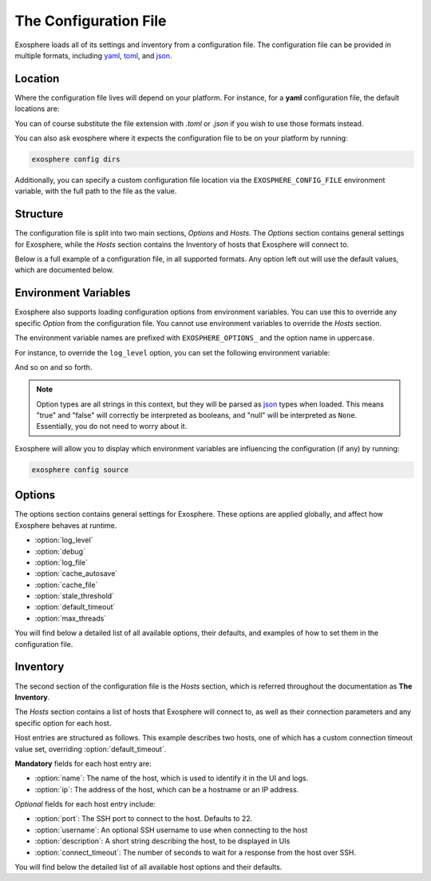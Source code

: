 The Configuration File
======================

Exosphere loads all of its settings and inventory from a configuration file.
The configuration file can be provided in multiple formats, including
`yaml`_, `toml`_, and `json`_.

Location
--------

Where the configuration file lives will depend on your platform.
For instance, for a **yaml** configuration file, the default locations are:

.. tabs::

    .. group-tab:: Linux, Unix

        ``~/.config/exosphere/config.yaml``

    .. group-tab:: MacOS

        ``~/Library/Application Support/exosphere/config.yaml``

    .. group-tab:: Windows

        ``%LOCALAPPDATA%/exosphere/config.yaml``

You can of course substitute the file extension with `.toml` or `.json` if you wish
to use those formats instead.

You can also ask exosphere where it expects the configuration file to be on your
platform by running:

.. code-block:: bash

    exosphere config dirs

Additionally, you can specify a custom configuration file location via the
``EXOSPHERE_CONFIG_FILE`` environment variable, with the full path to the file
as the value.

Structure
---------

The configuration file is split into two main sections, `Options` and `Hosts`.
The `Options` section contains general settings for Exosphere, while the `Hosts`
section contains the Inventory of hosts that Exosphere will connect to.

Below is a full example of a configuration file, in all supported formats.
Any option left out will use the default values, which are documented below.

.. tabs::

    .. group-tab:: YAML

        .. literalinclude:: ../../examples/config.yaml

    .. group-tab:: TOML

        .. literalinclude:: ../../examples/config.toml

    .. group-tab:: JSON

        .. literalinclude:: ../../examples/config.json

Environment Variables
---------------------

Exosphere also supports loading configuration options from environment variables.
You can use this to override any specific `Option` from the configuration file.
You cannot use environment variables to override the `Hosts` section.

The environment variable names are prefixed with ``EXOSPHERE_OPTIONS_`` and
the option name in uppercase.

For instance, to override the ``log_level`` option, you can set the following
environment variable:

.. tabs::

    .. group-tab:: Unix/MacOS

        .. code-block:: shell

            export EXOSPHERE_OPTIONS_LOG_LEVEL="DEBUG"

    .. group-tab:: Windows/PowerShell

        .. code-block:: powershell

            $env:EXOSPHERE_OPTIONS_LOG_LEVEL = "DEBUG"

    .. group-tab:: Windows/cmd

        .. code-block:: batch

            set EXOSPHERE_OPTIONS_LOG_LEVEL=DEBUG


And so on and so forth.

.. admonition:: Note

    Option types are all strings in this context, but they will be parsed
    as `json`_ types when loaded. This means "true" and "false" will correctly
    be interpreted as booleans, and "null" will be interpreted as ``None``.
    Essentially, you do not need to worry about it.

Exosphere will allow you to display which environment variables are influencing
the configuration (if any) by running:

.. code-block:: shell

    exosphere config source


Options
-------

The options section contains general settings for Exosphere.
These options are applied globally, and affect how Exosphere behaves at runtime.

- :option:`log_level`
- :option:`debug`
- :option:`log_file`
- :option:`cache_autosave`
- :option:`cache_file`
- :option:`stale_threshold`
- :option:`default_timeout`
- :option:`max_threads`

You will find below a detailed list of all available options, their defaults,
and examples of how to set them in the configuration file.


.. option:: log_level

    The logging level for Exosphere. This can be set to one of the following values,
    as a string:

    - DEBUG
    - INFO
    - WARNING
    - ERROR

    This controls the verbosity of the logs generated by Exosphere.

    **Default**: ``INFO``

    **Example**:

    .. tabs::

        .. group-tab:: YAML

            .. code-block:: yaml

                options:
                  log_level: DEBUG

        .. group-tab:: TOML

            .. code-block:: toml

                [options]
                log_level = "DEBUG"

        .. group-tab:: JSON

            .. code-block:: json

                {
                    "options": {
                        "log_level": "DEBUG"
                    }
                }

.. option:: debug

    Enable debug mode, which sets the root logger to DEBUG level.
    This is useful for development and debugging purposes, if you also
    want to see debug logs from libraries and other components.

    Normally, there's very little reason to enable this unless you are
    actively developing Exosphere or troubleshooting a specific issue.

    .. caution::

        Enabling debug mode will absolutely flood your logs with
        debug messages from both Exosphere and *all* of its dependencies.
        We do not recommend enabling this unless you know what you are doing.

        You probably want to set :option:`log_level` to ``DEBUG`` instead.

    **Default**: ``false``

    **Example**:

    .. tabs::

        .. group-tab:: YAML

            .. code-block:: yaml

                options:
                  debug: true

        .. group-tab:: TOML

            .. code-block:: toml

                [options]
                debug = true

        .. group-tab:: JSON

            .. code-block:: json

                {
                    "options": {
                        "debug": true
                    }
                }

.. option:: log_file

    A filesystem path to a file where Exosphere will write logs.
    If not set, Exosphere will use the platform default location for logs.

    You can set this to any valid path on your filesystem where you have
    write permissions.

    **Default**: (Platform Default)

    **Example**:

    .. tabs::

        .. group-tab:: YAML

            .. code-block:: yaml

                options:
                  log_file: /home/alice/tmp/exosphere.log

        .. group-tab:: TOML

            .. code-block:: toml

                [options]
                log_file = "/home/alice/exosphere.log"

        .. group-tab:: JSON

            .. code-block:: json

                {
                    "options": {
                        "log_file": "/home/alice/exosphere.log"
                    }
                }

.. option:: cache_autosave

    Automatically save the state to disk when changes are made.
    This is on by default, and probably should not be turned off
    unless you have a very specific reason to do so.

    If this is disabled, you will need to manually save the state
    with ``inventory save`` from the interactive mode for changes 
    to systems state to persist across executions.

    See :doc:`cachefile` for more details on the cache file

    .. caution::

        Note that a manual save can only be done in interactive mode.
        Running Exosphere in non-interactive mode with this option disabled
        will not save the state at all between executions.


    **Default**: ``true``

    **Example**:

    .. tabs::

        .. group-tab:: YAML

            .. code-block:: yaml

                options:
                  cache_autosave: false

        .. group-tab:: TOML

            .. code-block:: toml

                [options]
                cache_autosave = false

        .. group-tab:: JSON

            .. code-block:: json

                {
                    "options": {
                        "cache_autosave": false
                    }
                }

.. option:: cache_file

    A filesystem path to a file where Exosphere will store the state of the inventory.
    If not set, Exosphere will use the platform default location for the cache file.

    This file is used to persist the state of the inventory across executions,
    including the results of discovery, host updates, last check times, and more.

    The file is lzma compressed to save space, and is not human readable.

    It can be cleared with the ``exosphere inventory clear`` command, without
    having to delete the file manually.

    See :doc:`cachefile` for more details on the cache file

    **Default**: (Platform Default)

    **Example**:

    .. tabs::

        .. group-tab:: YAML

            .. code-block:: yaml

                options:
                  cache_file: /home/alice/tmp/exosphere.db

        .. group-tab:: TOML

            .. code-block:: toml

                [options]
                cache_file = "/home/alice/tmp/exosphere.db"

        .. group-tab:: JSON

            .. code-block:: json

                {
                    "options": {
                        "cache_file": "/home/alice/tmp/exosphere.db"
                    }
                }

.. option:: stale_threshold

    The number of seconds after which a host data is considered stale.

    If a host has not been refreshed in this many seconds, an asterisk or
    similar flag will be shown in the UIs to indicated that the update count
    may not be accurate, and that the host should be refreshed.

    The default is 24 hours, which is reasonable, but you may want a shorter
    or longer span of time depending on your environment.

    **Default**: ``86400`` (24 hours)

    **Example**:

    .. tabs::

        .. group-tab:: YAML

            .. code-block:: yaml

                options:
                  stale_threshold: 3600  # 1 hour

        .. group-tab:: TOML

            .. code-block:: toml

                [options]
                stale_threshold = 3600  # 1 hour

        .. group-tab:: JSON

            .. code-block:: json

                {
                    "options": {
                        "stale_threshold": 3600
                    }
                }

.. option:: default_timeout

    The number of seconds to wait for a response for a host over ssh.

    This is the maximum time Exosphere will wait for a response from a host
    before timing out, flagging the host as offline, or raising an error condition.

    This is useful for hosts that may be slow to respond, or if you have
    a large number of hosts and want to avoid long delays on That One Host.

    .. admonition:: Note

        This is the global value that, by default, applies to all hosts.
        It can be overridden on a per-host basis in the inventory, inside
        the `hosts` section, via :option:`connect_timeout`.


    **Default**: ``10`` (seconds)

    **Example**:

    .. tabs::

        .. group-tab:: YAML

            .. code-block:: yaml

                options:
                  default_timeout: 60  # 1 minute

        .. group-tab:: TOML

            .. code-block:: toml

                [options]
                default_timeout = 60  # 1 minute

        .. group-tab:: JSON

            .. code-block:: json

                {
                    "options": {
                        "default_timeout": 60
                    }
                }

.. option:: max_threads

    The maximum number of threads to use for parallel operations.

    This is the maximum number of threads Exosphere will use for parallel
    operations, such as discovery, ping, checking for updates or refreshing catalogs.

    This can be useful to limit the number of concurrent operations, especially
    in environments with many hosts, to avoid overwhelming the network or the computer
    where you are running Exosphere.

    The default is a generous 15 threads, which you may want to lower depending on
    your context.

    **Default**: ``15``

    **Example**:

    .. tabs::

        .. group-tab:: YAML

            .. code-block:: yaml

                options:
                  max_threads: 5  # Limit parallel actions to 5 threads

        .. group-tab:: TOML

            .. code-block:: toml

                [options]
                max_threads = 5  # Limit parallel actions to 5 threads

        .. group-tab:: JSON

            .. code-block:: json

                {
                    "options": {
                        "max_threads": 5
                    }
                }

Inventory
---------

The second section of the configuration file is the `Hosts` section, which is
referred throughout the documentation as **The Inventory**.

The `Hosts` section contains a list of hosts that Exosphere will connect to, as well
as their connection parameters and any specific option for each host.

Host entries are structured as follows. This example describes two hosts, one of which
has a custom connection timeout value set, overriding :option:`default_timeout`.

.. tabs::
    .. group-tab:: YAML

        .. code-block:: yaml

            hosts:
              - name: myhost
                ip: myhost.example.com
              - name: anotherhost
                ip: 127.0.1.8
                connect_timeout: 30 

    .. group-tab:: TOML

        .. code-block:: toml

            [[hosts]]
            name = "myhost"
            ip = "myhost.example.com"

            [[hosts]]
            name = "anotherhost"
            ip = "127.0.1.8"
            connect_timeout = 30


    .. group-tab:: JSON

        .. code-block:: json

            {
                "hosts": [
                    {
                        "name": "myhost",
                        "ip": "myhost.example.com"
                    },
                    {
                        "name": "anotherhost",
                        "ip": "127.0.1.8",
                        "connect_timeout": 30
                    }
                ]
            }

**Mandatory** fields for each host entry are:

- :option:`name`: The name of the host, which is used to identify it in the UI and logs.
- :option:`ip`: The address of the host, which can be a hostname or an IP address.

*Optional* fields for each host entry include:

- :option:`port`: The SSH port to connect to the host. Defaults to 22.
- :option:`username`: An optional SSH username to use when connecting to the host
- :option:`description`: A short string describing the host, to be displayed in UIs
- :option:`connect_timeout`: The number of seconds to wait for a response from the host over SSH.

You will find below the detailed list of all available host options and their defaults.

.. option:: name

    The name of the host, which uniquely identifies the host within the inventory.
    It is recommended that you keep this to a short string, and not a fully qualified domain name,
    although it can be arbitrary.

    .. attention::

        The **name** field has a unicity constraint within the inventory!
        You cannot have two hosts with the same name value, and Exosphere will
        inform you of this if it is the case, before promptly refusing to load the
        configuration file.

    **Mandatory**: Yes

    **Example**:

    .. tabs::

        .. group-tab:: YAML

            .. code-block:: yaml

                hosts:
                  - name: myhost

        .. group-tab:: TOML

            .. code-block:: toml

                [[hosts]]
                name = "myhost"

        .. group-tab:: JSON

            .. code-block:: json

                {
                    "hosts": [
                        {
                            "name": "myhost"
                        }
                    ]
                }

.. option:: ip

    The IP address or hostname of the host to connect to over ssh
    This can be a fully qualified domain name, an IP address, or a short hostname,
    so long as it resolves.
    It is recommended that you use a fully qualified domain name or an IP address
    to avoid issues with DNS resolution.

    **Mandatory**: Yes

    **Example**:

    .. tabs::

        .. group-tab:: YAML

            .. code-block:: yaml

                hosts:
                  - name: myhost
                    ip: myhost.example.com

        .. group-tab:: TOML

            .. code-block:: toml

                [[hosts]]
                name = "myhost"
                ip = "myhost.example.com"

        .. group-tab:: JSON

            .. code-block:: json

                {
                    "hosts": [
                        {
                            "name": "myhost",
                            "ip": "myhost.example.com"
                        }
                    ]
                }

.. option:: port

    The SSH port to connect to the host. This is optional, and defaults to 22.
    If your host uses a different port for SSH, you can specify it here.

    **Default**: ``22``

    **Example**:

    .. tabs::

        .. group-tab:: YAML

            .. code-block:: yaml

                hosts:
                  - name: myhost
                    ip: myhost.example.com
                    port: 2222

        .. group-tab:: TOML

            .. code-block:: toml

                [[hosts]]
                name = "myhost"
                ip = "myhost.example.com"
                port = 2222

        .. group-tab:: JSON

            .. code-block:: json

                {
                    "hosts": [
                        {
                            "name": "myhost",
                            "ip": "myhost.example.com",
                            "port": 2222
                        }
                    ]
                }

.. option:: username

    An optional SSH username to use when connecting to the host.

    This is useful if you need to connect to the host with a different user
    than the one you are running Exosphere as.

    **Default**: Current user's username

    **Example**:

    .. tabs::

        .. group-tab:: YAML

            .. code-block:: yaml

                hosts:
                  - name: myhost
                    ip: myhost.example.com
                    username: alice

        .. group-tab:: TOML

            .. code-block:: toml

                [[hosts]]
                name = "myhost"
                ip = "myhost.example.com"
                username = "alice"

        .. group-tab:: JSON

            .. code-block:: json

                {
                    "hosts": [
                        {
                            "name": "myhost",
                            "ip": "myhost.example.com",
                            "username": "alice"
                        }
                    ]
                }

.. option:: description

    A short string describing the host, to be displayed in UIs.
    This is optional, but can be useful to provide additional context
    about the host, such as its role or purpose.

    **Default**: `None`

    **Example**:

    .. tabs::

        .. group-tab:: YAML

            .. code-block:: yaml

                hosts:
                  - name: myhost
                    ip: myhost.example.com
                    description: "Web Server"

        .. group-tab:: TOML

            .. code-block:: toml

                [[hosts]]
                name = "myhost"
                ip = "myhost.example.com"
                description = "Web Server"

        .. group-tab:: JSON

            .. code-block:: json

                {
                    "hosts": [
                        {
                            "name": "myhost",
                            "ip": "myhost.example.com",
                            "description": "Web Server"
                        }
                    ]
                }

.. option:: connect_timeout

    The number of seconds to wait for a response from the host over SSH.
    This is optional, and defaults to the value set in :option:`default_timeout`.

    If you have hosts that are particularly slow to respond, you can increase this value
    on a per-host basis.

    **Default**: Value of :option:`default_timeout`

    **Example**:

    .. tabs::

        .. group-tab:: YAML

            .. code-block:: yaml

                hosts:
                  - name: myhost
                    ip: myhost.example.com
                    connect_timeout: 30  # 30 seconds

        .. group-tab:: TOML

            .. code-block:: toml

                [[hosts]]
                name = "myhost"
                ip = "myhost.example.com"
                connect_timeout = 30  # 30 seconds

        .. group-tab:: JSON

            .. code-block:: json

                {
                    "hosts": [
                        {
                            "name": "myhost",
                            "ip": "myhost.example.com",
                            "connect_timeout": 30
                        }
                    ]
                }

.. _yaml: https://yaml.org/
.. _toml: https://toml.io/
.. _json: https://www.json.org/
